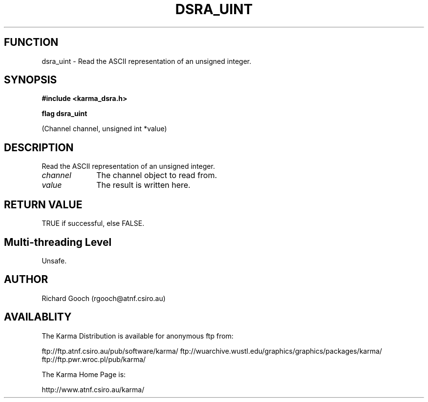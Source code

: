 .TH DSRA_UINT 3 "13 Nov 2005" "Karma Distribution"
.SH FUNCTION
dsra_uint \- Read the ASCII representation of an unsigned integer.
.SH SYNOPSIS
.B #include <karma_dsra.h>
.sp
.B flag dsra_uint
.sp
(Channel channel, unsigned int *value)
.SH DESCRIPTION
Read the ASCII representation of an unsigned integer.
.IP \fIchannel\fP 1i
The channel object to read from.
.IP \fIvalue\fP 1i
The result is written here.
.SH RETURN VALUE
TRUE if successful, else FALSE.
.SH Multi-threading Level
Unsafe.
.SH AUTHOR
Richard Gooch (rgooch@atnf.csiro.au)
.SH AVAILABLITY
The Karma Distribution is available for anonymous ftp from:

ftp://ftp.atnf.csiro.au/pub/software/karma/
ftp://wuarchive.wustl.edu/graphics/graphics/packages/karma/
ftp://ftp.pwr.wroc.pl/pub/karma/

The Karma Home Page is:

http://www.atnf.csiro.au/karma/
